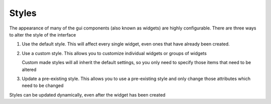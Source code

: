 .. _Styles:

Styles
======


The appearance of many of the gui components (also known as widgets) are highly configurable.
There are three ways to alter the style of the interface

1. Use the default style. This will affect every single widget, even ones that have already
   been created.
    
   .. code-block:: python    
        :caption: Example: alter the background color to blue for every widget
        
        style = gui.get_default_style()
        style.bg_color = "blue"

2. Use a custom style. This allows you to customize individual widgets or groups of widgets

   .. code-block:: python
        :caption: Example: create two buttons with a smaller font size 
        
        custom_style = gui.Style(button_text_font_size = 12)
        button1 = gui.Button((50,50),(80,80),label="Small text",style=custom_style)
        button2 = gui.Button((150,50),(80,80),label="Small again",style=custom_style)
        button3 = gui.Button((250,50),(80,80),label="OK")
        
   Custom made styles will all inherit the default settings, so you only need to specify
   those items that need to be altered
   
3. Update a pre-existing style. This allows you to use a pre-existing style and
   only change those attributes which need to be changed
   
   .. code-block:: python
        :caption: Example: update a pre-existing style with a new background_color
        
        my_new_style = my_old_style.copy(bg_color="teal")
    
Styles can be updated dynamically, even after the widget has been created

.. py:class:: Style(**kwargs)

    :param \*\*kwargs: specify style attributes as required 
    :returns: A new Style with attributes set as per kwargs, all others are as per default settings

    .. py:method:: copy(self, **kwargs)
        
        :param \*\*kwars: specify style attributes to update as required
        :returns: A new Style with attributes set as per kwargs, all others are as per the original style.
           
.. py:function:: get_default_style()

    :returns: The default style.
